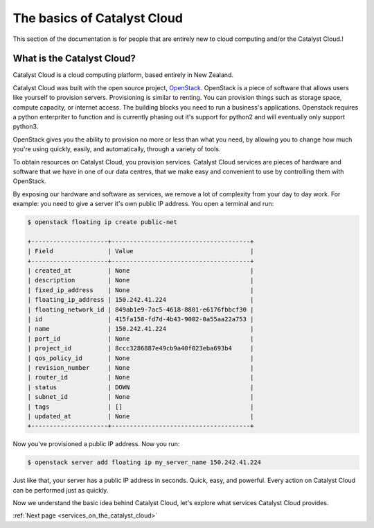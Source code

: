 .. _introduction-to-catalyst-cloud:

############################
The basics of Catalyst Cloud
############################

This section of the documentation is for people that are entirely new to cloud
computing and/or the Catalyst Cloud.!

***************************
What is the Catalyst Cloud?
***************************

Catalyst Cloud is a cloud computing platform, based entirely in New Zealand.

Catalyst Cloud was built with the open source project, `OpenStack`_. OpenStack
is a piece of software that allows users like yourself to provision servers.
Provisioning is similar to renting. You can provision things such as storage
space, compute capacity, or internet access. The building blocks you need to run
a business's applications. Openstack requires a python enterpriter to function and 
is currently phasing out it's support for python2 and will eventually only support
python3.

.. _`OpenStack`: https://www.openstack.org/software/

OpenStack gives you the ability to provision no more or less than what you need,
by allowing you to change how much you're using quickly, easily, and
automatically, through a variety of tools.

.. image:: assets/access_methods.png

To obtain resources on Catalyst Cloud, you provision services. Catalyst Cloud
services are pieces of hardware and software that we have in one of our data
centres, that we make easy and convenient to use by controlling them with
OpenStack.

By exposing our hardware and software as services, we remove a lot of complexity
from your day to day work. For example: you need to give a server it's own
public IP address. You open a terminal and run:

.. code-block:: console

  $ openstack floating ip create public-net

  +---------------------+--------------------------------------+
  | Field               | Value                                |
  +---------------------+--------------------------------------+
  | created_at          | None                                 |
  | description         | None                                 |
  | fixed_ip_address    | None                                 |
  | floating_ip_address | 150.242.41.224                       |
  | floating_network_id | 849ab1e9-7ac5-4618-8801-e6176fbbcf30 |
  | id                  | 415fa158-fd7d-4b43-9002-0a55aa22a753 |
  | name                | 150.242.41.224                       |
  | port_id             | None                                 |
  | project_id          | 8ccc3286887e49cb9a40f023eba693b4     |
  | qos_policy_id       | None                                 |
  | revision_number     | None                                 |
  | router_id           | None                                 |
  | status              | DOWN                                 |
  | subnet_id           | None                                 |
  | tags                | []                                   |
  | updated_at          | None                                 |
  +---------------------+--------------------------------------+

Now you've provisioned a public IP address. Now you run:

.. code-block:: console

  $ openstack server add floating ip my_server_name 150.242.41.224

Just like that, your server has a public IP address in seconds. Quick, easy, and
powerful. Every action on Catalyst Cloud can be performed just as quickly.

Now we understand the basic idea behind Catalyst Cloud, let's explore what
services Catalyst Cloud provides.

:ref:`Next page <services_on_the_catalyst_cloud>`
